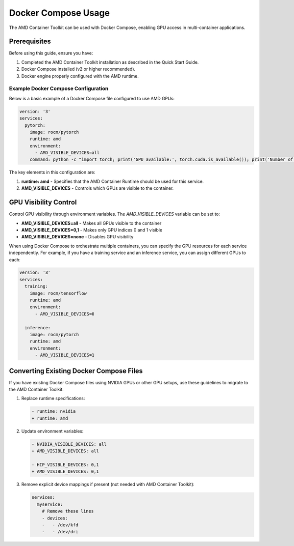 Docker Compose Usage
====================

The AMD Container Toolkit can be used with Docker Compose, enabling GPU access in multi-container applications.

Prerequisites
-------------

Before using this guide, ensure you have:

1. Completed the AMD Container Toolkit installation as described in the Quick Start Guide.
2. Docker Compose installed (v2 or higher recommended).
3. Docker engine properly configured with the AMD runtime.

Example Docker Compose Configuration
~~~~~~~~~~~~~~~~~~~~~~~~~~~~~~~~~~~~

Below is a basic example of a Docker Compose file configured to use AMD GPUs:

.. code-block:: yaml

   version: '3'
   services:
     pytorch:
       image: rocm/pytorch
       runtime: amd
       environment:
         - AMD_VISIBLE_DEVICES=all
       command: python -c "import torch; print('GPU available:', torch.cuda.is_available()); print('Number of GPUs:', torch.cuda.device_count())"

The key elements in this configuration are:

1. **runtime: amd** - Specifies that the AMD Container Runtime should be used for this service.
2. **AMD_VISIBLE_DEVICES** - Controls which GPUs are visible to the container.

GPU Visibility Control
----------------------

Control GPU visibility through environment variables. The `AMD_VISIBLE_DEVICES` variable can be set to:

- **AMD_VISIBLE_DEVICES=all** - Makes all GPUs visible to the container
- **AMD_VISIBLE_DEVICES=0,1** - Makes only GPU indices 0 and 1 visible
- **AMD_VISIBLE_DEVICES=none** - Disables GPU visibility

When using Docker Compose to orchestrate multiple containers, you can specify the GPU resources for each service independently.
For example, if you have a training service and an inference service, you can assign different GPUs to each:

.. code-block:: yaml

   version: '3'
   services:
     training:
       image: rocm/tensorflow
       runtime: amd
       environment:
         - AMD_VISIBLE_DEVICES=0

     inference:
       image: rocm/pytorch
       runtime: amd
       environment:
         - AMD_VISIBLE_DEVICES=1

Converting Existing Docker Compose Files
----------------------------------------

If you have existing Docker Compose files using NVIDIA GPUs or other GPU setups, use these guidelines to migrate to the AMD Container Toolkit:

1. Replace runtime specifications:

   .. code-block:: diff

      - runtime: nvidia
      + runtime: amd

2. Update environment variables:

   .. code-block:: diff

      - NVIDIA_VISIBLE_DEVICES: all
      + AMD_VISIBLE_DEVICES: all

      - HIP_VISIBLE_DEVICES: 0,1
      + AMD_VISIBLE_DEVICES: 0,1

3. Remove explicit device mappings if present (not needed with AMD Container Toolkit):

   .. code-block:: diff

      services:
        myservice:
          # Remove these lines
          - devices:
          -   - /dev/kfd
          -   - /dev/dri
